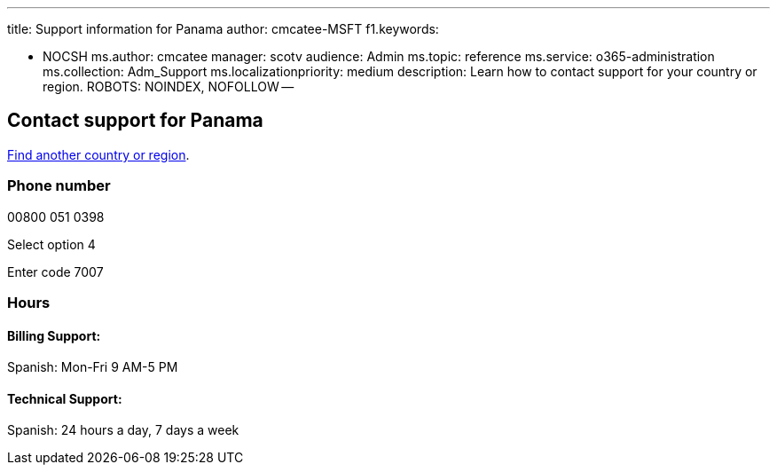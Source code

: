 '''

title: Support information for Panama author: cmcatee-MSFT f1.keywords:

* NOCSH ms.author: cmcatee manager: scotv audience: Admin ms.topic: reference ms.service: o365-administration ms.collection: Adm_Support ms.localizationpriority: medium description: Learn how to contact support for your country or region.
ROBOTS: NOINDEX, NOFOLLOW --

== Contact support for Panama

xref:../get-help-support.adoc[Find another country or region].

=== Phone number

00800 051 0398

Select option 4

Enter code 7007

=== Hours

==== Billing Support:

Spanish: Mon-Fri 9 AM-5 PM

==== Technical Support:

Spanish: 24 hours a day, 7 days a week
